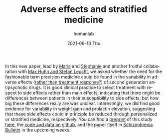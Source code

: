 #+TITLE:       Adverse effects and stratified medicine
#+AUTHOR:      homanlab
#+EMAIL:       homanlab.zurich@gmail.com
#+DATE:        2021-06-10 Thu
#+URI:         /blog/%y/%m/%d/sideeffects
#+KEYWORDS:    publication, adverse effect variability, antipsychotics
#+TAGS:        publication, adverse effect variability, antipsychotics
#+LANGUAGE:    en
#+OPTIONS:     H:3 num:nil toc:nil \n:nil ::t |:t ^:nil -:nil f:t *:t <:t
#+DESCRIPTION: Analysis of side effect variability
#+AVATAR:      https://homanlab.github.io/media/img/sideeffects.png

#+ATTR_HTML: :width 200px :title preprint
[[https://homanlab.github.io/media/img/sideeffects.png]]

In this new paper, lead by [[https://homanlab.github.io/maria][Maria]] and [[https://homanlab.github.io/stephanie][Stephanie]] and another fruitful
collaboration with [[http://www.psykl.mri.tum.de/evidenzbasierte-psychiatrie][Max Huhn and Stefan Leucht]], we asked whether the
need for the fashionable term precision medicine could be found in the
variability in adverse effects ([[https://jamanetwork.com/journals/jamapsychiatry/fullarticle/2735440][rather than treatment response?]]) of
second generation antipsychotic drugs. It is good clinical practice to
select treatment with respect to side effects rather than main
effects, indicating that there might be differences between patients
in their susceptibility to side effects; but how big these differences
really are was unclear. Interestingly, we did find good evidence for
variability in weight gain and prolactin elevation, suggesting that
these side effects could in principle be reduced through personalized
or stratified medicine, respectively. You can find a [[https://doi.org/10.1101/2020.07.27.20162727][preprint]] of this
study [[https://doi.org/10.1101/2020.07.27.20162727][here]], the [[https://github.com/homanlab/sideeffects/][code and data on github]], and the paper itself in
[[https://academic.oup.com/schizophreniabulletin][Schizophrenia Bulletin]] in the upcoming weeks.

